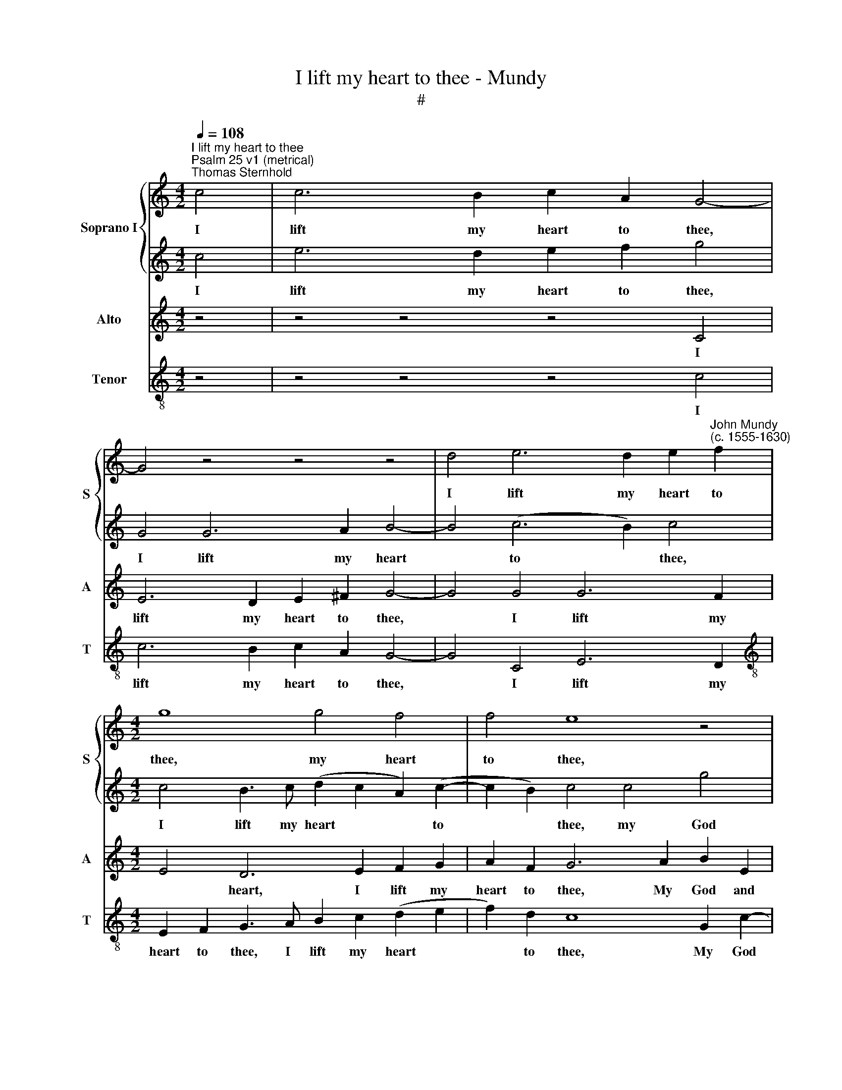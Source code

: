 X:1
T:I lift my heart to thee - Mundy
T:#
%%score { 1 | 2 } 3 4
L:1/8
Q:1/4=108
M:4/2
K:C
V:1 treble nm="Soprano I" snm="S"
V:2 treble 
V:3 treble nm="Alto" snm="A"
V:4 treble-8 nm="Tenor" snm="T"
V:1
"^I lift my heart to thee""^Psalm 25 v1 (metrical)\nThomas Sternhold" c4 | c6 B2 c2 A2 G4- | %2
w: I|lift my heart to thee,|
 G4 z4 z4 z4 | d4 e6 d2 e2"^John Mundy\n(c. 1555-1630)" f2 |[M:4/2] g8 g4 f4 | f4 e8 z4 | %6
w: |I lift my heart to|thee, my heart|to thee,|
 z4 z4 z2 c2 g4 | e2 f4 (e2 d4) d4- | d4 z4 z4 z4 | G4 c2 e2 d2 f2 e2 d2 | (B2 c2) c4 c4 B4 | %11
w: My God|and guide most * just:||Now suf- fer me to take no|* * shame, to take|
 A4 G4 z4 f2 e2- | e2 d4 c4 B2 c4 | G4 c6 A2 c4 | d4 e8 z4 | z4 z4 d4 g4- | g2 c2 f4 d4 e4 | %17
w: no shame, For in|* thee do I trust.|Let not my foes|re- joice,|Nor make|* a scorn of me,|
 c4 B4 A4 ^G4 | e4 d4 c2 B2 A2 (G2 | A4) B4 z2 d2 d4 | G2 d4 B2 d2 e2 d4 | d4 e4 e4 e4 | (d2 e2- | %23
w: nor make a scorn|of me, make a scorn of|* me: And let|them not be o- ver- thrown,|and let them not|be *|
 e2 f2) e2 d2 z2 g2 g4 | c2 g4 a2 g2 f2 e4 | d4 f6 e2 c2 d2 | e4 A4 c4 A4 | _B6 A2 F4 D2 A2- | %28
w: * o- ver- thrown, and let|them not be o- ver- thrown,|That put their trust in|thee, that put their|trust in thee, that put|
 A2 (G2 F2) E2 G8 | E16 |] %30
w: * their * trust in|thee.|
V:2
 c4 | e6 d2 e2 f2 g4 | G4 G6 A2 B4- | B4 (c6 B2) c4 |[M:4/2] c4 B3 c (d2 c2 A2) (c2- | %5
w: I|lift my heart to thee,|I lift my heart|* to * thee,|I lift my heart * * to|
 c2 B2) c4 c4 g4 | e2 f4 e2 c4 B4 | c8 A4 B4- | B4 z4 z4 z4 | z4 z4 z4 G4 | d2 f2 e2 g2 f2 e2 d4 | %11
w: * * thee, my God|and guide most just, and|guide most just:||Now|suf- fer me to take no shame,|
 f2 e4 d2 c2 B2 c4 | B4 A2 G2 F2 D2 E4- | E4 G4 A6 G2 | A2 B2 c4 G4 c4- | c2 A2 c4 d4 e4 | %16
w: For in thee do I trust,|for in thee do I trust.|* Let not my|foes re- joice, let not|* my foes re- joice,|
 e4 a6 f2 g4 | e4 d2 (e2 c4) B4 | (c4 B2) A4 (G2 ^F2) G2- | G2 ^F2 G4 B4 B4- | %20
w: Nor make a scorn,|a scorn of * me,|nor * make a * scorn|* of me: And let|
 B2 B2 A2 G2 B2 (c2 B2 A2) | B4 c2 g2 g4 c2 g2- | g2 e2 | g2 a2 g2 f2 e2 d2 e2 c2- | %24
w: * them not be o- ver\- * *|* thrown, and let them not|* be|o- ver- thrown, and let them not be|
 (c2 B2) c6 B2 c2 c2 | B4 d4 c4 z4 | c4 f6 e2 c2 d2 | e4 d8 d4- | d2 c2 c8 B4 | c16 |] %30
w: * * o- ver- thrown, be|o- ver- thrown,|That put their trust in|thee, that put|* their trust in|thee.|
V:3
 z4 | z4 z4 z4 C4 | E6 D2 E2 ^F2 G4- | G4 G4 G6 F2 |[M:4/2] E4 D6 E2 F2 G2 | A2 F2 G6 A2 B2 E2 | %6
w: |I|lift my heart to thee,|* I lift my|* heart, I lift my|heart to thee, My God and|
 G2 (A2 G4) C4 D2 G2- | G2 A4 G4 ^F2 G4 | D4 G2 B2 A2 c2 B2 A2 | B4 E4 G2 c2 B4 | %10
w: guide most * just, my God|* and guide most just:|Now suf- fer me to take no|shame, now suf- fer me,|
 G2 A2 G2 E2 A2 G2 G4 | C6 D2 E2 G2 C4 | G4 F2 (E2 D4) C4- | C4 C4 F6 E2 | F2 G2 C8 G4 | %15
w: suf- fer me to take no shame,|For in thee do I|trust, do I * trust.|* Let not my|foes re- joice, let|
 A6 G2 A2 B2 c4- | c8 A4 B4 | G4 G4 E4 E4 | G4 F4 D4 D4 | D4 D8 G4 | G4 ^F2 D4 G2 G2 F2 | %21
w: not my foes re- joice,|* Nor make|a scorn of me,|nor make a scorn|of me: And|let them not me o- ver-|
 G4 G4 C4 G2 c2 | B2 c2- | c2 c2 c2 A2 c2 G2 G2 C2 | E2 (D2 E2 F2) D4 G4- | G4 A4 A8 | %26
w: thrown, and let them not|be o\-|* ver- thrown, and let them not be|o- ver\- * * thrown, That|* put their|
 G4 F4 C4 C4 | G6 F2 D2 E2 F4- | F2 E2 D2 C2 D4 D4 | C16 |] %30
w: trust in thee, that|put their trust in thee,|* that put their trust in|thee.|
V:4
 z4 | z4 z4 z4 c4 | c6 B2 c2 A2 G4- | G4 C4 E6 D2 |[M:4/2][K:treble-8] E2 F2 G3 A B2 c2 (d2 e2 | %5
w: |I|lift my heart to thee,|* I lift my|heart to thee, I lift my heart *|
 f2) d2 c8 G2 c2- | c2 A2 B2 (c2 A4) G4 | c2 F4 (C2 D4) G4- | G4 G4 c2 e2 d2 f2 | %9
w: * to thee, My God|* and guide most * just,|and guide most * just:|* Now suf- fer me to|
 e2 d2 c4 B2 A2 G4- | G2 F2 c4 (F2 C2) G4 | A4 c2 B2 A2 G2 A4 | G4 D2 E2 F2 G2 C4- | C4 z4 z4 z4 | %14
w: take no shame, suf- fer me|* to take no * shame,|For in thee do I trust,|for in thee do I trust.||
 z4 z4 z4 C4 | F6 E2 F2 G2 C4 | c4 F4 F4 E4- | E2 F2 G2 (E2 A4) E4 | C4 D8 D4- | D4 G8 z2 G2 | %20
w: Let|not my foes re- joice,|re- joice, Nor make|* a scorn of * me,|a scorn of|* me, And|
 G4 D2 G4 C2 G2 d2- | (d2 G2) c4 z2 c2 c4 | G2 c2- | c2 F2 c2 d2 c2 B2 c4- | c2 G2 c2 F2 G4 C4 | %25
w: let them not be o- ver\-|* * thrown, and let|them not|* be o- ver- thrown, and let|* them not be o- ver-|
 G4 D4 F2 G2 A2 B2 | c4 (F4 A8) | G6 A2 _B6 A2 | F2 (G2 A4 G8) | C16 |] %30
w: thrown, That put their trust in|thee, in *|thee, that put their|trust in * *|thee.|

